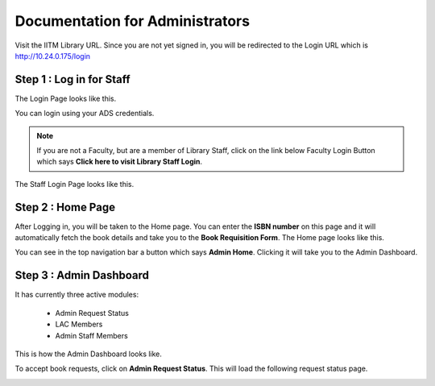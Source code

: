 Documentation for Administrators
=========================

Visit the IITM Library URL. Since you are not yet signed in, you will be redirected to the Login URL which is http://10.24.0.175/login

==================
Step 1 : Log in for Staff
==================

The Login Page looks like this.

.. image:: /images/faculty/iitmlib-login.png

You can login using your ADS credentials.

.. note::
	 If you are not a Faculty, but are a member of Library Staff, click on the link below Faculty Login Button which says **Click here to visit Library Staff Login**.

The Staff Login Page looks like this.

.. image:: /images/admin/admin-stafflogin.png

===================
Step 2 : Home Page
===================

After Logging in, you will be taken to the Home page. You can enter the **ISBN number** on this page and it will automatically fetch the book details and take you to the **Book Requisition Form**. The Home page looks like this.

.. image:: /images/admin/admin-home.png

You can see in the top navigation bar a button which says **Admin Home**. Clicking it will take you to the Admin Dashboard. 

========================
Step 3 : Admin Dashboard
========================

It has currently three active modules: 
    
    * Admin Request Status
    * LAC Members
    * Admin Staff Members

This is how the Admin Dashboard looks like.

.. image:: /images/admin/admin-dashboard.png

To accept book requests, click on **Admin Request Status**. This will load the following request status page.

.. image:: /images/admin/admin-viewstatus.png


